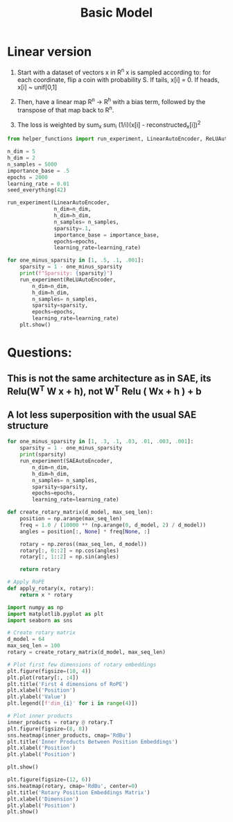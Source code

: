 #+title: Basic Model
#+PROPERTY: header-args:python :results output drawer :python "nix-shell --run python" :async t :tangle :session python_toymodels
#+PROPERTY: header-args:bash :results output :async t :tangle :session bash_toymodels

* Linear version

1. Start with a dataset of vectors x in R^n
   x is sampled according to:
   for each coordinate, flip a coin with probability S.
   If tails, x[i] = 0. If heads, x[i] ~ unif[0,1]

2. Then, have a linear map R^n -> R^h with a bias term, followed by the transpose of that map back to R^n.
3. The loss is weighted by sum_x sum_i (1/i)(x[i] - reconstructed_x[i])^2

#+begin_src python
from helper_functions import run_experiment, LinearAutoEncoder, ReLUAutoEncoder, SAEAutoEncoder, seed_everything
#+end_src

#+RESULTS:
:results:
Cell Timer:
0:00:00
:end:

#+begin_src python
n_dim = 5
h_dim = 2
n_samples = 5000
importance_base = .5
epochs = 2000
learning_rate = 0.01
seed_everything(42)
#+end_src

#+RESULTS:
:results:
Cell Timer:
0:00:00
:end:

#+begin_src python
run_experiment(LinearAutoEncoder,
               n_dim=n_dim,
               h_dim=h_dim,
               n_samples= n_samples,
               sparsity=.1,
               importance_base = importance_base,
               epochs=epochs,
               learning_rate=learning_rate)
#+end_src
#+RESULTS:
:results:
Cell Timer:
0:00:01
:end:

#+begin_src python
for one_minus_sparsity in [1, .5, .1, .001]:
    sparsity = 1 - one_minus_sparsity
    print(f"Sparsity: {sparsity}")
    run_experiment(ReLUAutoEncoder,
        n_dim=n_dim,
        h_dim=h_dim,
        n_samples= n_samples,
        sparsity=sparsity,
        epochs=epochs,
        learning_rate=learning_rate)
    plt.show()
#+end_src

#+RESULTS:
:results:
Sparsity: 0
[[file:plots/basic_model/plot_20241218_214542_419610.png]]
| idx |          0 |          1 |            2 |             3 |              4 |
|-----+------------+------------+--------------+---------------+----------------|
|   0 | 0.31538156 | 0.94745713 |  0.055363923 | -0.0074514532 |   0.0064009363 |
|   1 |  0.9489268 | -0.3146804 | -0.023404496 | -0.0021438955 | -4.9842987e-05 |
Sparsity: 0.5
[[file:plots/basic_model/plot_20241218_214544_4614226.png]]
| idx |          0 |         1 |           2 |           3 |            4 |
|-----+------------+-----------+-------------+-------------+--------------|
|   0 | 0.30461153 | 0.9668569 | 0.042540874 | 0.063047625 | -0.018422188 |
|   1 | -0.9617669 | 0.3010558 |  0.09359686 |  0.01693264 | -0.007903109 |
Sparsity: 0.9
[[file:plots/basic_model/plot_20241218_214546_4108603.png]]
| idx |           0 |           1 |          2 |         3 |             4 |
|-----+-------------+-------------+------------+-----------+---------------|
|   0 |   -0.276253 |   0.9737819 | -0.9588267 | 0.2749572 | -0.0021192452 |
|   1 | -0.97181565 | -0.27703935 |  0.2742423 | 0.9584366 |  0.0035272476 |
Sparsity: 0.999
[[file:plots/basic_model/plot_20241218_214548_3744854.png]]
| idx |          0 |           1 |          2 |            3 |            4 |
|-----+------------+-------------+------------+--------------+--------------|
|   0 | 0.21823166 |   0.9760238 | -0.9822045 | -0.042987462 | -0.040999625 |
|   1 |  0.9759086 | -0.21823573 | 0.21969046 |  -0.19435288 |  -0.15623386 |
Cell Timer:
0:00:07
:end:



* Questions:
** This is not the same architecture as in SAE, its Relu(W^T W x + h), not W^T Relu ( Wx + h ) + b

** A lot less superposition with the usual SAE structure

#+begin_src python
for one_minus_sparsity in [1, .3, .1, .03, .01, .003, .001]:
    sparsity = 1 - one_minus_sparsity
    print(sparsity)
    run_experiment(SAEAutoEncoder,
        n_dim=n_dim,
        h_dim=h_dim,
        n_samples= n_samples,
        sparsity=sparsity,
        epochs=epochs,
        learning_rate=learning_rate)
#+end_src
#+RESULTS:
:results:
0
[[file:plots/basic_model/plot_20241218_121544_9067750.png]]
0.7
[[file:plots/basic_model/plot_20241218_121658_6143877.png]]
0.9
[[file:plots/basic_model/plot_20241218_121821_5909669.png]]
0.97
[[file:plots/basic_model/plot_20241218_122009_8897818.png]]
0.99
[[file:plots/basic_model/plot_20241218_122139_2618255.png]]
0.997
[[file:plots/basic_model/plot_20241218_122315_4913208.png]]
0.999
[[file:plots/basic_model/plot_20241218_122436_4269176.png]]
Cell Timer:
0:10:21
:end:

#+begin_src python
def create_rotary_matrix(d_model, max_seq_len):
    position = np.arange(max_seq_len)
    freq = 1.0 / (10000 ** (np.arange(0, d_model, 2) / d_model))
    angles = position[:, None] * freq[None, :]

    rotary = np.zeros((max_seq_len, d_model))
    rotary[:, 0::2] = np.cos(angles)
    rotary[:, 1::2] = np.sin(angles)

    return rotary

# Apply RoPE
def apply_rotary(x, rotary):
    return x * rotary
#+end_src

#+RESULTS:
:results:
Cell Timer:
0:00:00
:end:

#+begin_src python
import numpy as np
import matplotlib.pyplot as plt
import seaborn as sns

# Create rotary matrix
d_model = 64
max_seq_len = 100
rotary = create_rotary_matrix(d_model, max_seq_len)

# Plot first few dimensions of rotary embeddings
plt.figure(figsize=(10, 4))
plt.plot(rotary[:, :4])
plt.title('First 4 dimensions of RoPE')
plt.xlabel('Position')
plt.ylabel('Value')
plt.legend([f'dim_{i}' for i in range(4)])

# Plot inner products
inner_products = rotary @ rotary.T
plt.figure(figsize=(8, 8))
sns.heatmap(inner_products, cmap='RdBu')
plt.title('Inner Products Between Position Embeddings')
plt.xlabel('Position')
plt.ylabel('Position')

plt.show()
#+end_src

#+RESULTS:
:results:
[[file:plots/basic_model/plot_20241219_163018_3744854.png]]
Cell Timer:
0:00:00
:end:

#+begin_src python
plt.figure(figsize=(12, 6))
sns.heatmap(rotary, cmap='RdBu', center=0)
plt.title('Rotary Position Embeddings Matrix')
plt.xlabel('Dimension')
plt.ylabel('Position')
plt.show()
#+end_src

#+RESULTS:
:results:
[[file:plots/basic_model/plot_20241219_163013_4108603.png]]
Cell Timer:
0:00:00
:end:
